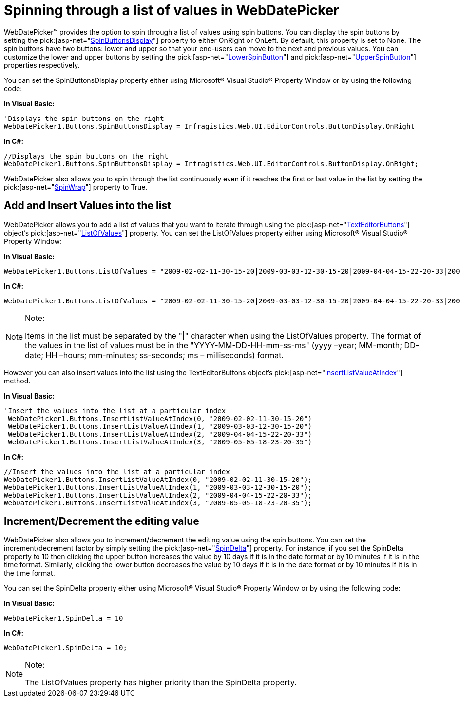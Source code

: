 ﻿////

|metadata|
{
    "name": "webdatepicker-spinning-through-a-list-of-values-in-webdatepicker",
    "controlName": ["WebDatePicker"],
    "tags": ["How Do I","Tips and Tricks"],
    "guid": "{1EEF0A30-6B4B-4441-9B4F-C4FA76DEADA1}",  
    "buildFlags": [],
    "createdOn": "0001-01-01T00:00:00Z"
}
|metadata|
////

= Spinning through a list of values in WebDatePicker

WebDatePicker™ provides the option to spin through a list of values using spin buttons. You can display the spin buttons by setting the  pick:[asp-net="link:infragistics4.web.v{ProductVersion}~infragistics.web.ui.editorcontrols.texteditorbuttons~spinbuttonsdisplay.html[SpinButtonsDisplay]"]  property to either OnRight or OnLeft. By default, this property is set to None. The spin buttons have two buttons: lower and upper so that your end-users can move to the next and previous values. You can customize the lower and upper buttons by setting the  pick:[asp-net="link:infragistics4.web.v{ProductVersion}~infragistics.web.ui.editorcontrols.texteditorbuttons~lowerspinbutton.html[LowerSpinButton]"]  and  pick:[asp-net="link:infragistics4.web.v{ProductVersion}~infragistics.web.ui.editorcontrols.texteditorbuttons~upperspinbutton.html[UpperSpinButton]"]  properties respectively.

You can set the SpinButtonsDisplay property either using Microsoft® Visual Studio® Property Window or by using the following code:

*In Visual Basic:*

----
'Displays the spin buttons on the right
WebDatePicker1.Buttons.SpinButtonsDisplay = Infragistics.Web.UI.EditorControls.ButtonDisplay.OnRight
----

*In C#:*

----
//Displays the spin buttons on the right
WebDatePicker1.Buttons.SpinButtonsDisplay = Infragistics.Web.UI.EditorControls.ButtonDisplay.OnRight;
----

WebDatePicker also allows you to spin through the list continuously even if it reaches the first or last value in the list by setting the  pick:[asp-net="link:infragistics4.web.v{ProductVersion}~infragistics.web.ui.editorcontrols.texteditorbuttons~spinwrap.html[SpinWrap]"]  property to True.

== Add and Insert Values into the list

WebDatePicker allows you to add a list of values that you want to iterate through using the  pick:[asp-net="link:infragistics4.web.v{ProductVersion}~infragistics.web.ui.editorcontrols.texteditorbuttons.html[TextEditorButtons]"]  object’s  pick:[asp-net="link:infragistics4.web.v{ProductVersion}~infragistics.web.ui.editorcontrols.texteditorbuttons~listofvalues.html[ListOfValues]"]  property. You can set the ListOfValues property either using Microsoft® Visual Studio® Property Window:

*In Visual Basic:*

----
WebDatePicker1.Buttons.ListOfValues = "2009-02-02-11-30-15-20|2009-03-03-12-30-15-20|2009-04-04-15-22-20-33|2009-05-05-18-23-20-35"
----

*In C#:*

----
WebDatePicker1.Buttons.ListOfValues = "2009-02-02-11-30-15-20|2009-03-03-12-30-15-20|2009-04-04-15-22-20-33|2009-05-05-18-23-20-35";
----

.Note:
[NOTE]
====
Items in the list must be separated by the "|" character when using the ListOfValues property. The format of the values in the list of values must be in the "YYYY-MM-DD-HH-mm-ss-ms" (yyyy –year; MM-month; DD-date; HH –hours; mm-minutes; ss-seconds; ms – milliseconds) format.
====

However you can also insert values into the list using the TextEditorButtons object’s  pick:[asp-net="link:infragistics4.web.v{ProductVersion}~infragistics.web.ui.editorcontrols.texteditorbuttons~insertlistvalueatindex.html[InsertListValueAtIndex]"]  method.

*In Visual Basic:*

----
'Insert the values into the list at a particular index  
 WebDatePicker1.Buttons.InsertListValueAtIndex(0, "2009-02-02-11-30-15-20")
 WebDatePicker1.Buttons.InsertListValueAtIndex(1, "2009-03-03-12-30-15-20")
 WebDatePicker1.Buttons.InsertListValueAtIndex(2, "2009-04-04-15-22-20-33")
 WebDatePicker1.Buttons.InsertListValueAtIndex(3, "2009-05-05-18-23-20-35")   
----

*In C#:*

----
//Insert the values into the list at a particular index  
WebDatePicker1.Buttons.InsertListValueAtIndex(0, "2009-02-02-11-30-15-20");
WebDatePicker1.Buttons.InsertListValueAtIndex(1, "2009-03-03-12-30-15-20");
WebDatePicker1.Buttons.InsertListValueAtIndex(2, "2009-04-04-15-22-20-33");
WebDatePicker1.Buttons.InsertListValueAtIndex(3, "2009-05-05-18-23-20-35");  
----

== Increment/Decrement the editing value

WebDatePicker also allows you to increment/decrement the editing value using the spin buttons. You can set the increment/decrement factor by simply setting the  pick:[asp-net="link:infragistics4.web.v{ProductVersion}~infragistics.web.ui.editorcontrols.webdatetimeeditor~spindelta.html[SpinDelta]"]  property. For instance, if you set the SpinDelta property to 10 then clicking the upper button increases the value by 10 days if it is in the date format or by 10 minutes if it is in the time format. Similarly, clicking the lower button decreases the value by 10 days if it is in the date format or by 10 minutes if it is in the time format.

You can set the SpinDelta property either using Microsoft® Visual Studio® Property Window or by using the following code:

*In Visual Basic:*

----
WebDatePicker1.SpinDelta = 10
----

*In C#:*

----
WebDatePicker1.SpinDelta = 10;
----

.Note:
[NOTE]
====
The ListOfValues property has higher priority than the SpinDelta property.
====